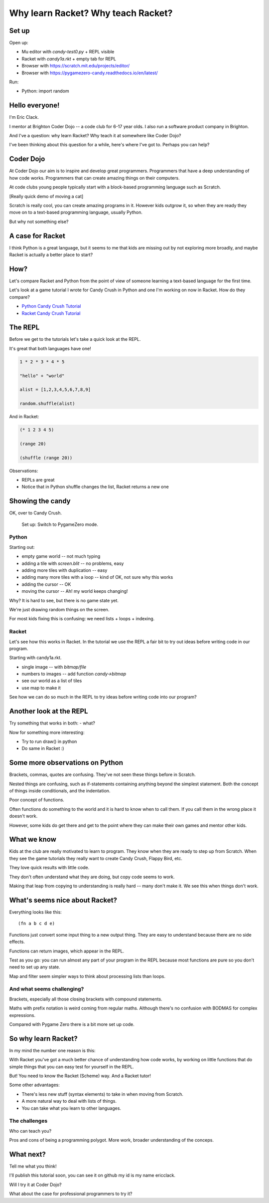 .. _talk:

Why learn Racket? Why teach Racket?
===================================

Set up
------

Open up: 

- Mu editor with `candy-test0.py` + REPL visible
- Racket with `candy1a.rkt` + empty tab for REPL
- Browser with https://scratch.mit.edu/projects/editor/
- Browser with https://pygamezero-candy.readthedocs.io/en/latest/

Run:

- Python:
  import random
  

Hello everyone!
---------------

I'm Eric Clack.

I mentor at Brighton Coder Dojo -- a code club for 6-17 year olds. I
also run a software product company in Brighton.

And I've a question: why learn Racket? Why teach it at somewhere like
Coder Dojo?

I've been thinking about this question for a while, here's where I've
got to. Perhaps you can help?

Coder Dojo
----------

At Coder Dojo our aim is to inspire and develop great
programmers. Programmers that have a deep understanding of how code
works. Programmers that can create amazing things on their computers.

At code clubs young people typically start with a block-based
programming language such as Scratch. 

[Really quick demo of moving a cat]

Scratch is really cool, you can create amazing programs in it. However
kids outgrow it, so when they are ready they move on to a text-based
programming language, usually Python.

But why not something else? 

A case for Racket
-----------------

I think Python is a great language, but it seems to me that kids are
missing out by not exploring more broadly, and maybe Racket is
actually a better place to start?

How?
----

Let's compare Racket and Python from the point of view of someone
learning a text-based language for the first time.

Let's look at a game tutorial I wrote for Candy Crush in Python and one I'm
working on now in Racket. How do they compare?

- `Python Candy Crush Tutorial`_
- `Racket Candy Crush Tutorial`_

The REPL
--------

Before we get to the tutorials let's take a quick look at the REPL.

It's great that both languages have one!

.. code:: python

   1 * 2 * 3 * 4 * 5

   "hello" + "world"

   alist = [1,2,3,4,5,6,7,8,9]

   random.shuffle(alist)

And in Racket: 
   
.. code:: racket
          
   (* 1 2 3 4 5)

   (range 20)

   (shuffle (range 20))
   

Observations:

- REPLs are great
- Notice that in Python shuffle changes the list, Racket
  returns a new one

Showing the candy
-----------------

OK, over to Candy Crush.

  Set up: Switch to PygameZero mode.

Python
......

Starting out: 

- empty game world -- not much typing
- adding a tile with `screen.blit` -- no problems, easy
- adding more tiles with duplication -- easy
- adding many more tiles with a loop -- kind of OK, not sure why this works
- adding the cursor -- OK
- moving the cursor -- Ah! my world keeps changing!

Why? It is hard to see, but there is no game state yet.

We're just drawing random things on the screen.
  
For most kids fixing this is confusing: we need lists + loops +
indexing.


Racket
......

Let's see how this works in Racket. In the tutorial we use the REPL
a fair bit to try out ideas before writing code in our program. 

Starting with candy1a.rkt.

- single image -- with `bitmap/file`
- numbers to images -- add function `candy->bitmap`
- see our world as a list of tiles
- use map to make it

See how we can do so much in the REPL to try ideas before writing
code into our program?


Another look at the REPL
------------------------

Try something that works in both:
- what?

Now for something more interesting: 
  
- Try to run draw() in python
- Do same in Racket :) 
  

Some more observations on Python
--------------------------------

Brackets, commas, quotes are confusing. They've not seen these things
before in Scratch.

Nested things are confusing, such as if-statements containing anything
beyond the simplest statement. Both the concept of things inside
conditionals, and the indentation.

Poor concept of functions.

Often functions do something to the world and it is hard to know when
to call them. If you call them in the wrong place it doesn't work.

However, some kids do get there and get to the point where they
can make their own games and mentor other kids.


What we know
------------

Kids at the club are really motivated to learn to program. They know
when they are ready to step up from Scratch. When they see the game
tutorials they really want to create Candy Crush, Flappy Bird, etc.

They love quick results with little code.

They don't often understand what they are doing, but copy code seems
to work.

Making that leap from copying to understanding is really hard -- many
don't make it. We see this when things don't work. 


What's seems nice about Racket?
-------------------------------

Everything looks like this::

  (fn a b c d e)

Functions just convert some input thing to a new output thing. They
are easy to understand because there are no side effects.

Functions can return images, which appear in the REPL. 

Test as you go: you can run almost any part of your program in the
REPL because most functions are pure so you don't need to set up any
state.

Map and filter seem simpler ways to think about processing lists
than loops. 

And what seems challenging?
...........................

Brackets, especially all those closing brackets with compound
statements.

Maths with prefix notation is weird coming from regular
maths. Although there's no confusion with BODMAS for complex
expressions.

Compared with Pygame Zero there is a bit more set up code. 

So why learn Racket?
--------------------

In my mind the number one reason is this:

With Racket you've got a much better chance of understanding how
code works, by working on little functions that do simple things
that you can easy test for yourself in the REPL.

But! You need to know the Racket (Scheme) way. And a Racket tutor!
  
Some other advantages: 

- There's less new stuff (syntax elements) to take in when moving from
  Scratch.
- A more natural way to deal with lists of things.
- You can take what you learn to other languages.

The challenges
..............

Who can teach you?

Pros and cons of being a programming polygot. More work, broader
understanding of the conceps.

What next?
----------

Tell me what you think! 

I'll publish this tutorial soon, you can see it on github my id is my name ericclack.

Will I try it at Coder Dojo?

What about the case for professional programmers to try it?

.. _Python Candy Crush Tutorial: https://pygamezero-candy.readthedocs.io/en/latest/
.. _Racket Candy Crush Tutorial: https://github.com/ericclack/racket-candy-crush/blob/master/doc/index.rst
